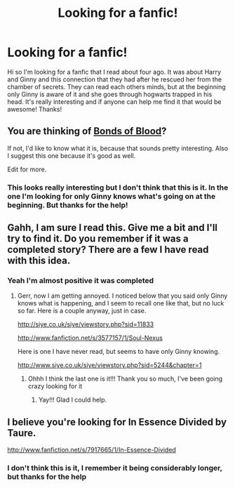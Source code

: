 #+TITLE: Looking for a fanfic!

* Looking for a fanfic!
:PROPERTIES:
:Author: Shadowstrike142
:Score: 5
:DateUnix: 1360787415.0
:DateShort: 2013-Feb-14
:END:
Hi so I'm looking for a fanfic that I read about four ago. It was about Harry and Ginny and this connection that they had after he rescued her from the chamber of secrets. They can read each others minds, but at the beginning only Ginny is aware of it and she goes through hogwarts trapped in his head. It's really interesting and if anyone can help me find it that would be awesome! Thanks!


** You are thinking of [[http://www.fanfiction.net/s/5435295/1/The-Bonds-of-Blood][Bonds of Blood]]?

If not, I'd like to know what it is, because that sounds pretty interesting. Also I suggest this one because it's good as well.

Edit for more.
:PROPERTIES:
:Author: TheProfool
:Score: 2
:DateUnix: 1360797012.0
:DateShort: 2013-Feb-14
:END:

*** This looks really interesting but I don't think that this is it. In the one I'm looking for only Ginny knows what's going on at the beginning. But thanks for the help!
:PROPERTIES:
:Author: Shadowstrike142
:Score: 1
:DateUnix: 1360798885.0
:DateShort: 2013-Feb-14
:END:


** Gahh, I am sure I read this. Give me a bit and I'll try to find it. Do you remember if it was a completed story? There are a few I have read with this idea.
:PROPERTIES:
:Score: 1
:DateUnix: 1360792532.0
:DateShort: 2013-Feb-14
:END:

*** Yeah I'm almost positive it was completed
:PROPERTIES:
:Author: Shadowstrike142
:Score: 1
:DateUnix: 1360796542.0
:DateShort: 2013-Feb-14
:END:

**** Gerr, now I am getting annoyed. I noticed below that you said only Ginny knows what is happening, and I seem to recall one like that, but no luck so far. Here is a couple anyway, just in case.

[[http://siye.co.uk/siye/viewstory.php?sid=11833]]

[[http://www.fanfiction.net/s/3577157/1/Soul-Nexus]]

Here is one I have never read, but seems to have only Ginny knowing.

[[http://www.siye.co.uk/siye/viewstory.php?sid=5244&chapter=1]]
:PROPERTIES:
:Score: 1
:DateUnix: 1360801278.0
:DateShort: 2013-Feb-14
:END:

***** Ohhh I think the last one is it!!! Thank you so much, I've been going crazy looking for it
:PROPERTIES:
:Author: Shadowstrike142
:Score: 1
:DateUnix: 1360803747.0
:DateShort: 2013-Feb-14
:END:

****** Yay!!! Glad I could help.
:PROPERTIES:
:Score: 1
:DateUnix: 1360808409.0
:DateShort: 2013-Feb-14
:END:


** I believe you're looking for In Essence Divided by Taure.

[[http://www.fanfiction.net/s/7917665/1/In-Essence-Divided]]
:PROPERTIES:
:Author: wordhammer
:Score: 1
:DateUnix: 1360795960.0
:DateShort: 2013-Feb-14
:END:

*** I don't think this is it, I remember it being considerably longer, but thanks for the help
:PROPERTIES:
:Author: Shadowstrike142
:Score: 1
:DateUnix: 1360796607.0
:DateShort: 2013-Feb-14
:END:
